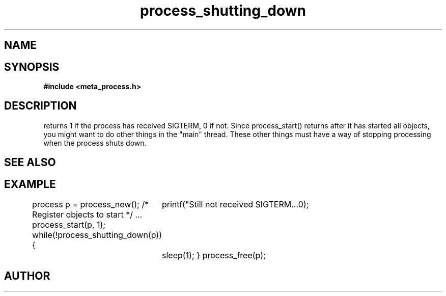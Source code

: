.TH process_shutting_down 3 2016-01-30 "" "The Meta C Library"
.SH NAME
.Nm process_shutting_down()
.Nd Is the process shutting down?
.SH SYNOPSIS
.B #include <meta_process.h>
.Fo "int process_shutting_down"
.Fa "process p"
.Fc
.SH DESCRIPTION
.Nm
returns 1 if the process has received SIGTERM, 0 if not.
Since process_start() returns after it has started all objects,
you might want to do other things in the "main" thread. These other
things must have a way of stopping processing when the process 
shuts down.
.SH SEE ALSO
.Xr process_wait_for_shutdown 3
.SH EXAMPLE
.Bd -literal
process p = process_new();
/* Register objects to start */
\&...
process_start(p, 1);
while(!process_shutting_down(p)) {
	printf("Still not received SIGTERM...\n");
	sleep(1);
}
process_free(p);
.Ed
.SH AUTHOR
.An B. Augestad, bjorn.augestad@gmail.com
